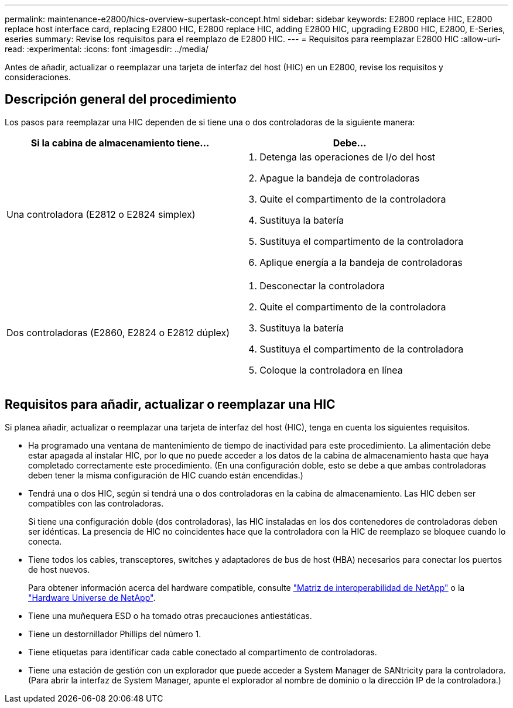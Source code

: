 ---
permalink: maintenance-e2800/hics-overview-supertask-concept.html 
sidebar: sidebar 
keywords: E2800 replace HIC, E2800 replace host interface card, replacing E2800 HIC, E2800 replace HIC, adding E2800 HIC, upgrading E2800 HIC, E2800, E-Series, eseries 
summary: Revise los requisitos para el reemplazo de E2800 HIC. 
---
= Requisitos para reemplazar E2800 HIC
:allow-uri-read: 
:experimental: 
:icons: font
:imagesdir: ../media/


[role="lead"]
Antes de añadir, actualizar o reemplazar una tarjeta de interfaz del host (HIC) en un E2800, revise los requisitos y consideraciones.



== Descripción general del procedimiento

Los pasos para reemplazar una HIC dependen de si tiene una o dos controladoras de la siguiente manera:

|===
| Si la cabina de almacenamiento tiene... | Debe... 


 a| 
Una controladora (E2812 o E2824 simplex)
 a| 
. Detenga las operaciones de I/o del host
. Apague la bandeja de controladoras
. Quite el compartimento de la controladora
. Sustituya la batería
. Sustituya el compartimento de la controladora
. Aplique energía a la bandeja de controladoras




 a| 
Dos controladoras (E2860, E2824 o E2812 dúplex)
 a| 
. Desconectar la controladora
. Quite el compartimento de la controladora
. Sustituya la batería
. Sustituya el compartimento de la controladora
. Coloque la controladora en línea


|===


== Requisitos para añadir, actualizar o reemplazar una HIC

Si planea añadir, actualizar o reemplazar una tarjeta de interfaz del host (HIC), tenga en cuenta los siguientes requisitos.

* Ha programado una ventana de mantenimiento de tiempo de inactividad para este procedimiento. La alimentación debe estar apagada al instalar HIC, por lo que no puede acceder a los datos de la cabina de almacenamiento hasta que haya completado correctamente este procedimiento. (En una configuración doble, esto se debe a que ambas controladoras deben tener la misma configuración de HIC cuando están encendidas.)
* Tendrá una o dos HIC, según si tendrá una o dos controladoras en la cabina de almacenamiento. Las HIC deben ser compatibles con las controladoras.
+
Si tiene una configuración doble (dos controladoras), las HIC instaladas en los dos contenedores de controladoras deben ser idénticas. La presencia de HIC no coincidentes hace que la controladora con la HIC de reemplazo se bloquee cuando lo conecta.

* Tiene todos los cables, transceptores, switches y adaptadores de bus de host (HBA) necesarios para conectar los puertos de host nuevos.
+
Para obtener información acerca del hardware compatible, consulte https://mysupport.netapp.com/NOW/products/interoperability["Matriz de interoperabilidad de NetApp"^] o la http://hwu.netapp.com/home.aspx["Hardware Universe de NetApp"^].

* Tiene una muñequera ESD o ha tomado otras precauciones antiestáticas.
* Tiene un destornillador Phillips del número 1.
* Tiene etiquetas para identificar cada cable conectado al compartimento de controladoras.
* Tiene una estación de gestión con un explorador que puede acceder a System Manager de SANtricity para la controladora. (Para abrir la interfaz de System Manager, apunte el explorador al nombre de dominio o la dirección IP de la controladora.)

